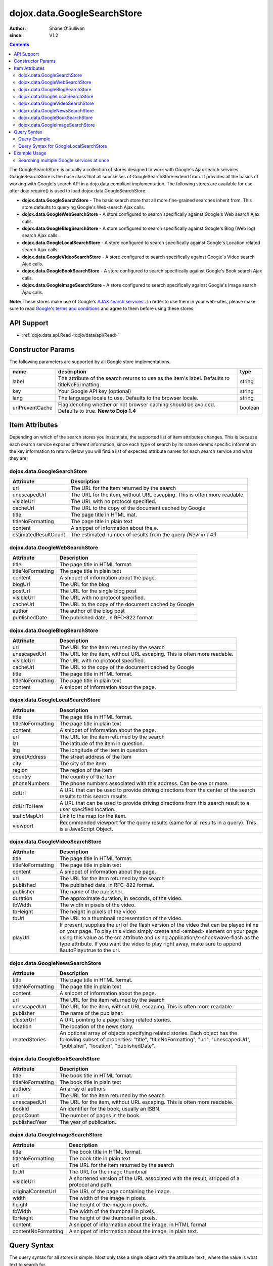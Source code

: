 .. _dojox/data/GoogleSearchStore:

============================
dojox.data.GoogleSearchStore
============================

:Author: Shane O'Sullivan
:since: V1.2

.. contents ::
  :depth: 3


The GoogleSearchStore is actually a collection of stores designed to work with Google's Ajax search services. GoogleSearchStore is the base class  that all subclasses of GoogleSearchStore extend from. It provides all the basics of working with Google's search API in a dojo.data compliant implementation. The following stores are available for use after dojo.require() is used to load dojox.data.GoogleSearchStore:

* **dojox.data.GoogleSearchStore** - The basic search store that all more fine-grained searches inherit from. This store defaults to querying Google's Web-search Ajax calls.
* **dojox.data.GoogleWebSearchStore** - A store configured to search specifically against Google's Web search Ajax calls.
* **dojox.data.GoogleBlogSearchStore** - A store configured to search specifically against Google's Blog (Web log) search Ajax calls.
* **dojox.data.GoogleLocalSearchStore** - A store configured to search specifically against Google's Location related search Ajax calls.
* **dojox.data.GoogleVideoSearchStore** - A store configured to search specifically against Google's Video search Ajax calls.
* **dojox.data.GoogleBookSearchStore** - A store configured to search specifically against Google's Book search Ajax calls.
* **dojox.data.GoogleImageSearchStore** - A store configured to search specifically against Google's Image search Ajax calls.

**Note:**  These stores make use of Google's `AJAX search services. <http://code.google.com/apis/ajaxsearch/>`_. In order to use them in your web-sites, please make sure to read `Google's terms and conditions <http://code.google.com/apis/ajaxsearch/terms.html>`_ and agree to them before using these stores.

API Support
===========

* :ref:`dojo.data.api.Read <dojo/data/api/Read>`

Constructor Params
==================

The following parameters are supported by all Google store implementations.

+---------------+------------------------------------------------------------------------------------------+----------------------+
| **name**      | **description**                                                                          | **type**             |
+---------------+------------------------------------------------------------------------------------------+----------------------+
|label          |The attribute of the search returns to use as the item's label. Defaults to               |string                |
|               |titleNoFormatting.                                                                        |                      |
+---------------+------------------------------------------------------------------------------------------+----------------------+
|key            |Your Google API key (optional)                                                            | string               |
+---------------+------------------------------------------------------------------------------------------+----------------------+
|lang           |The language locale to use. Defaults to the browser locale.                               | string               |
+---------------+------------------------------------------------------------------------------------------+----------------------+
|urlPreventCache|Flag denoting whether or not browser caching should be avoided.  Defaults to true.        | boolean              |
|               |**New to Dojo 1.4**                                                                       |                      |
+---------------+------------------------------------------------------------------------------------------+----------------------+

Item Attributes
===============

Depending on which of the search stores you instantiate, the supported list of item attributes changes. This is because each search service exposes different information, since each type of search by its nature deems specific information the key information to return. Below you will find a list of expected attribute names for each search service and what they are:


dojox.data.GoogleSearchStore
----------------------------

+--------------------+--------------------------------------------------------------------------------------------------------------------------+
|**Attribute**       |**Description**                                                                                                           |
+--------------------+--------------------------------------------------------------------------------------------------------------------------+
|url                 |The URL for the item returned by the search                                                                               |
+--------------------+--------------------------------------------------------------------------------------------------------------------------+
|unescapedUrl        |The URL for the item, without URL escaping. This is often more readable.                                                  |
+--------------------+--------------------------------------------------------------------------------------------------------------------------+
|visibleUrl          |The URL with no protocol specified.                                                                                       |
+--------------------+--------------------------------------------------------------------------------------------------------------------------+
|cacheUrl            |The URL to the copy of the document cached by Google                                                                      |
+--------------------+--------------------------------------------------------------------------------------------------------------------------+
|title               |The page title in HTML mat.                                                                                               |
+--------------------+--------------------------------------------------------------------------------------------------------------------------+
|titleNoFormatting   |The page title in plain text                                                                                              |
+--------------------+--------------------------------------------------------------------------------------------------------------------------+
|content             |A snippet of information about the e.                                                                                     |
+--------------------+--------------------------------------------------------------------------------------------------------------------------+
|estimatedResultCount|The estimated number of results from the query  *(New in 1.4!)*                                                           |
+--------------------+--------------------------------------------------------------------------------------------------------------------------+


dojox.data.GoogleWebSearchStore
-------------------------------

+-----------------+-----------------------------------------------------------------------------------------------------------------------------+
|**Attribute**    |**Description**                                                                                                              |
+-----------------+-----------------------------------------------------------------------------------------------------------------------------+
|title            |The page title in HTML format.                                                                                               |
+-----------------+-----------------------------------------------------------------------------------------------------------------------------+
|titleNoFormatting|The page title in plain text                                                                                                 |
+-----------------+-----------------------------------------------------------------------------------------------------------------------------+
|content          |A snippet of information about the page.                                                                                     |
+-----------------+-----------------------------------------------------------------------------------------------------------------------------+
|blogUrl          |The URL for the blog                                                                                                         |
+-----------------+-----------------------------------------------------------------------------------------------------------------------------+
|postUrl          |The URL for the single blog post                                                                                             |
+-----------------+-----------------------------------------------------------------------------------------------------------------------------+
|visibleUrl       |The URL with no protocol specified.                                                                                          |
+-----------------+-----------------------------------------------------------------------------------------------------------------------------+
|cacheUrl         |The URL to the copy of the document cached by Google                                                                         |
+-----------------+-----------------------------------------------------------------------------------------------------------------------------+
|author           |The author of the blog post                                                                                                  |
+-----------------+-----------------------------------------------------------------------------------------------------------------------------+
|publishedDate    |The published date, in RFC-822 format                                                                                        |
+-----------------+-----------------------------------------------------------------------------------------------------------------------------+


dojox.data.GoogleBlogSearchStore
--------------------------------

+-----------------+-----------------------------------------------------------------------------------------------------------------------------+
|**Attribute**    |**Description**                                                                                                              |
+-----------------+-----------------------------------------------------------------------------------------------------------------------------+
|url              |The URL for the item returned by the search                                                                                  |
+-----------------+-----------------------------------------------------------------------------------------------------------------------------+
|unescapedUrl     |The URL for the item, without URL escaping. This is often more readable.                                                     |
+-----------------+-----------------------------------------------------------------------------------------------------------------------------+
|visibleUrl       |The URL with no protocol specified.                                                                                          |
+-----------------+-----------------------------------------------------------------------------------------------------------------------------+
|cacheUrl         |The URL to the copy of the document cached by Google                                                                         |
+-----------------+-----------------------------------------------------------------------------------------------------------------------------+
|title            |The page title in HTML format.                                                                                               |
+-----------------+-----------------------------------------------------------------------------------------------------------------------------+
|titleNoFormatting|The page title in plain text                                                                                                 |
+-----------------+-----------------------------------------------------------------------------------------------------------------------------+
|content          |A snippet of information about the page.                                                                                     |
+-----------------+-----------------------------------------------------------------------------------------------------------------------------+


dojox.data.GoogleLocalSearchStore
---------------------------------

+-----------------+-----------------------------------------------------------------------------------------------------------------------------+
|**Attribute**    |**Description**                                                                                                              |
+-----------------+-----------------------------------------------------------------------------------------------------------------------------+
|title            |The page title in HTML format.                                                                                               |
+-----------------+-----------------------------------------------------------------------------------------------------------------------------+
|titleNoFormatting|The page title in plain text                                                                                                 |
+-----------------+-----------------------------------------------------------------------------------------------------------------------------+
|content          |A snippet of information about the page.                                                                                     |
+-----------------+-----------------------------------------------------------------------------------------------------------------------------+
|url              |The URL for the item returned by the search                                                                                  |
+-----------------+-----------------------------------------------------------------------------------------------------------------------------+
|lat              |The latitude of the item in question.                                                                                        |
+-----------------+-----------------------------------------------------------------------------------------------------------------------------+
|lng              |The longitude of the item in question.                                                                                       |
+-----------------+-----------------------------------------------------------------------------------------------------------------------------+
|streetAddress    |The street address of the item                                                                                               |
+-----------------+-----------------------------------------------------------------------------------------------------------------------------+
|city             |The city of the item                                                                                                         |
+-----------------+-----------------------------------------------------------------------------------------------------------------------------+
|region           |The region of the item                                                                                                       |
+-----------------+-----------------------------------------------------------------------------------------------------------------------------+
|country          |The country of the item                                                                                                      |
+-----------------+-----------------------------------------------------------------------------------------------------------------------------+
|phoneNumbers     |The phone numbers associated with this address. Can be one or more.                                                          |
+-----------------+-----------------------------------------------------------------------------------------------------------------------------+
|ddUrl            |A URL that can be used to provide driving directions from the center of the search results to this search results            |
+-----------------+-----------------------------------------------------------------------------------------------------------------------------+
|ddUrlToHere      |A URL that can be used to provide driving directions from this search result to a user specified location.                   |
+-----------------+-----------------------------------------------------------------------------------------------------------------------------+
|staticMapUrl     |Link to the map for the item.                                                                                                |
+-----------------+-----------------------------------------------------------------------------------------------------------------------------+
|viewport         |Recommended viewport for the query results (same for all results in a query).  This is a JavaScript Object.                  |
+-----------------+-----------------------------------------------------------------------------------------------------------------------------+


dojox.data.GoogleVideoSearchStore
---------------------------------

+-----------------+-----------------------------------------------------------------------------------------------------------------------------+
|**Attribute**    |**Description**                                                                                                              |
+-----------------+-----------------------------------------------------------------------------------------------------------------------------+
|title            |The page title in HTML format.                                                                                               |
+-----------------+-----------------------------------------------------------------------------------------------------------------------------+
|titleNoFormatting|The page title in plain text                                                                                                 |
+-----------------+-----------------------------------------------------------------------------------------------------------------------------+
|content          |A snippet of information about the page.                                                                                     |
+-----------------+-----------------------------------------------------------------------------------------------------------------------------+
|url              |The URL for the item returned by the search                                                                                  |
+-----------------+-----------------------------------------------------------------------------------------------------------------------------+
|published        |The published date, in RFC-822 format.                                                                                       |
+-----------------+-----------------------------------------------------------------------------------------------------------------------------+
|publisher        |The name of the publisher.                                                                                                   |
+-----------------+-----------------------------------------------------------------------------------------------------------------------------+
|duration         |The approximate duration, in seconds, of the video.                                                                          |
+-----------------+-----------------------------------------------------------------------------------------------------------------------------+
|tbWidth          |The width in pixels of the video.                                                                                            |
+-----------------+-----------------------------------------------------------------------------------------------------------------------------+
|tbHeight         |The height in pixels of the video                                                                                            |
+-----------------+-----------------------------------------------------------------------------------------------------------------------------+
|tbUrl            |The URL to a thumbnail representation of the video.                                                                          |
+-----------------+-----------------------------------------------------------------------------------------------------------------------------+
|playUrl          |If present, supplies the url of the flash version of the video that can be played inline on your page. To play this video    |
|                 |simply create and <embed> element on your page using this value as the src attribute and using application/x-shockwave-flash |
|                 |as the type attribute. If you want the video to play right away, make sure to append &autoPlay=true to the url.              |
+-----------------+-----------------------------------------------------------------------------------------------------------------------------+


dojox.data.GoogleNewsSearchStore
--------------------------------

+-----------------+-----------------------------------------------------------------------------------------------------------------------------+
|**Attribute**    |**Description**                                                                                                              |
+-----------------+-----------------------------------------------------------------------------------------------------------------------------+
|title            |The page title in HTML format.                                                                                               |
+-----------------+-----------------------------------------------------------------------------------------------------------------------------+
|titleNoFormatting|The page title in plain text                                                                                                 |
+-----------------+-----------------------------------------------------------------------------------------------------------------------------+
|content          |A snippet of information about the page.                                                                                     |
+-----------------+-----------------------------------------------------------------------------------------------------------------------------+
|url              |The URL for the item returned by the search                                                                                  |
+-----------------+-----------------------------------------------------------------------------------------------------------------------------+
|unescapedUrl     |The URL for the item, without URL escaping. This is often more readable.                                                     |
+-----------------+-----------------------------------------------------------------------------------------------------------------------------+
|publisher        |The name of the publisher.                                                                                                   |
+-----------------+-----------------------------------------------------------------------------------------------------------------------------+
|clusterUrl       |A URL pointing to a page listing related stories.                                                                            |
+-----------------+-----------------------------------------------------------------------------------------------------------------------------+
|location         |The location of the news story.                                                                                              |
+-----------------+-----------------------------------------------------------------------------------------------------------------------------+
|relatedStories   |An optional array of objects specifying related stories. Each object has the following subset of properties:                 |
|                 |"title", "titleNoFormatting", "url", "unescapedUrl", "publisher", "location", "publishedDate".                               |
+-----------------+-----------------------------------------------------------------------------------------------------------------------------+


dojox.data.GoogleBookSearchStore
--------------------------------

+-----------------+-----------------------------------------------------------------------------------------------------------------------------+
|**Attribute**    |**Description**                                                                                                              |
+-----------------+-----------------------------------------------------------------------------------------------------------------------------+
|title            |The book title in HTML format.                                                                                               |
+-----------------+-----------------------------------------------------------------------------------------------------------------------------+
|titleNoFormatting|The book title in plain text                                                                                                 |
+-----------------+-----------------------------------------------------------------------------------------------------------------------------+
|authors          |An array of authors                                                                                                          |
+-----------------+-----------------------------------------------------------------------------------------------------------------------------+
|url              |The URL for the item returned by the search                                                                                  |
+-----------------+-----------------------------------------------------------------------------------------------------------------------------+
|unescapedUrl     |The URL for the item, without URL escaping. This is often more readable.                                                     |
+-----------------+-----------------------------------------------------------------------------------------------------------------------------+
|bookId           |An identifier for the book, usually an ISBN.                                                                                 |
+-----------------+-----------------------------------------------------------------------------------------------------------------------------+
|pageCount        |The number of pages in the book.                                                                                             |
+-----------------+-----------------------------------------------------------------------------------------------------------------------------+
|publishedYear    |The year of publication.                                                                                                     |
+-----------------+-----------------------------------------------------------------------------------------------------------------------------+


dojox.data.GoogleImageSearchStore
---------------------------------

+-------------------+---------------------------------------------------------------------------------------------------------------------+
|**Attribute**      |**Description**                                                                                                      |
+-------------------+---------------------------------------------------------------------------------------------------------------------+
|title              |The book title in HTML format.                                                                                       |
+-------------------+---------------------------------------------------------------------------------------------------------------------+
|titleNoFormatting  |The book title in plain text                                                                                         |
+-------------------+---------------------------------------------------------------------------------------------------------------------+
|url                |The URL for the item returned by the search                                                                          |
+-------------------+---------------------------------------------------------------------------------------------------------------------+
|tbUrl              |The URL for the image thumbnail                                                                                      |
+-------------------+---------------------------------------------------------------------------------------------------------------------+
|visibleUrl         |A shortened version of the URL associated with the result, stripped of a protocol and path.                          |
+-------------------+---------------------------------------------------------------------------------------------------------------------+
|originalContextUrl |The URL of the page containing the image.                                                                            |
+-------------------+---------------------------------------------------------------------------------------------------------------------+
|width              |The width of the image in pixels.                                                                                    |
+-------------------+---------------------------------------------------------------------------------------------------------------------+
|height             |The height of the image in pixels.                                                                                   |
+-------------------+---------------------------------------------------------------------------------------------------------------------+
|tbWidth            |The width of the thumbnail in pixels.                                                                                |
+-------------------+---------------------------------------------------------------------------------------------------------------------+
|tbHeight           |The height of the thumbnail in pixels.                                                                               |
+-------------------+---------------------------------------------------------------------------------------------------------------------+
|content            |A snippet of information about the image, in HTML format                                                             |
+-------------------+---------------------------------------------------------------------------------------------------------------------+
|contentNoFormatting|A snippet of information about the image, in plain text.                                                             |
+-------------------+---------------------------------------------------------------------------------------------------------------------+

Query Syntax
============

The query syntax for all stores is simple. Most only take a single object with the attribute 'text', where the value is what text to search for.

Query Example
-------------

.. js ::
 
  {
    "text" : "Find me"
  }

Query Syntax for GoogleLocalSearchStore
---------------------------------------

New to Dojo 1.4, the GoogleLocalSearchStore allows for a few extra options when searching, its allowed syntax is:

.. js ::
 
  {
    "text" : "Find me"
    "centerLatLong" : "48.8565,2.3509" // Comma-separated lat & long for the center of the search
    "searchSpan" : "0.065165,0.194149" // Comma-separated lat & long degrees indicating the size of the desired search area
  }


Example Usage
=============

The following example shows wiring Various GoogleSearchStores to dojox.data.DataGrids. You can type in a search string in the search box and hit search. The datagrids will then be populated with the results of the searches.


Searching multiple Google services at once
------------------------------------------

.. code-example ::
  
  .. js ::

    <script>
      dojo.require("dijit.form.Button");
      dojo.require("dijit.form.TextBox");
      dojo.require("dijit.layout.TabContainer");
      dojo.require("dijit.layout.ContentPane");
      dojo.require("dojox.data.GoogleSearchStore");
      dojo.require("dojox.grid.DataGrid");

      function hrefFormatter(value){
        value = unescape(value);
        return "<a href=\"" + value + "\" target=\"_blank\">Link</a>";
      };

      var layoutResults = [
        [
          { field: "title", name: "Title", width: 20 },
          { field: "url", name: "URL", width: 5, formatter: hrefFormatter},
          { field: "content", name: "Content", width: 'auto' }
        ]
      ];

      function init(){
         // Link button to search, where search text is drawn from the input box.
 
         // Had to resize the grids on selection of tabs, otherwise they wouldn't always display.
         function resizeGrids(){
           dijit.byId("webGrid").resize();
           dijit.byId("newsGrid").resize();
           dijit.byId("imageGrid").resize();
         }
         dojo.connect(dijit.byId("tabSearch"), "selectChild", resizeGrids);

         function search(){
            var text = dijit.byId("searchText").getValue();
            text = dojo.trim(text);
            if(text !== "" ){
              var query = { text: text };
              dijit.byId("webGrid").setQuery(query);
              dijit.byId("newsGrid").setQuery(query);
              dijit.byId("imageGrid").setQuery(query);
            }
         }
         dojo.connect(dijit.byId("searchButton"), "onClick", search);
      }
      dojo.ready(init);
    </script>

  .. html ::

    <b>Input search text:</b>
    <br>
    <br>
    <div data-dojo-type="dijit.form.TextBox" width="50" id="searchText" data-dojo-props="value:'Dojo'" value="Dojo"></div>
    <br>
    <div data-dojo-type="dijit.form.Button" id="searchButton">Search!</div>
    <div data-dojo-type="dojox.data.GoogleWebSearchStore" data-dojo-id="webStore"></div>
    <div data-dojo-type="dojox.data.GoogleImageSearchStore" data-dojo-id="imageStore"></div>
    <div data-dojo-type="dojox.data.GoogleNewsSearchStore" data-dojo-id="newsStore"></div>
    <br>
    <br>
    <div data-dojo-type="dijit.layout.TabContainer" style="width: 800px; height: 350px;" id="tabSearch">
      <div id="tab1" title="GoogleWebSearchStore" data-dojo-type="dijit.layout.ContentPane">
        <div id="webGrid"
          style="width: 750px; height: 300px;"
          data-dojo-type="dojox.grid.DataGrid"
          data-dojo-props="store:webStore,
          structure:layoutResults,
          query:{text:'Dojo'},
          rowsPerPage:40">
        </div>
      </div>
      <div id="tab2" title="GoogleImageSearchStore" data-dojo-type="dijit.layout.ContentPane">
        <div style="width: 750px; height: 300px;">
          <div id="imageGrid"
            data-dojo-type="dojox.grid.DataGrid"
            data-dojo-props="store:imageStore,
            structure:layoutResults,
            query:{text:'Dojo'},
            rowsPerPage:40">
          </div>
        </div>
      </div>
      <div id="tab3" title="GoogleNewsSearchStore" data-dojo-type="dijit.layout.ContentPane">
        <div id="newsGrid"
          style="width: 750px; height: 300px;"
          data-dojo-type="dojox.grid.DataGrid"
          data-dojo-props="store:newsStore,
          structure:layoutResults,
          query:{text:'Dojo'},
          rowsPerPage:40">
        </div>
      </div>
    </div>

  .. css ::

      @import "{{baseUrl}}/dojox/grid/resources/Grid.css";
      @import "{{baseUrl}}/dojox/grid/resources/nihiloGrid.css";

      .dojoxGrid table {
        margin: 0;
      }
